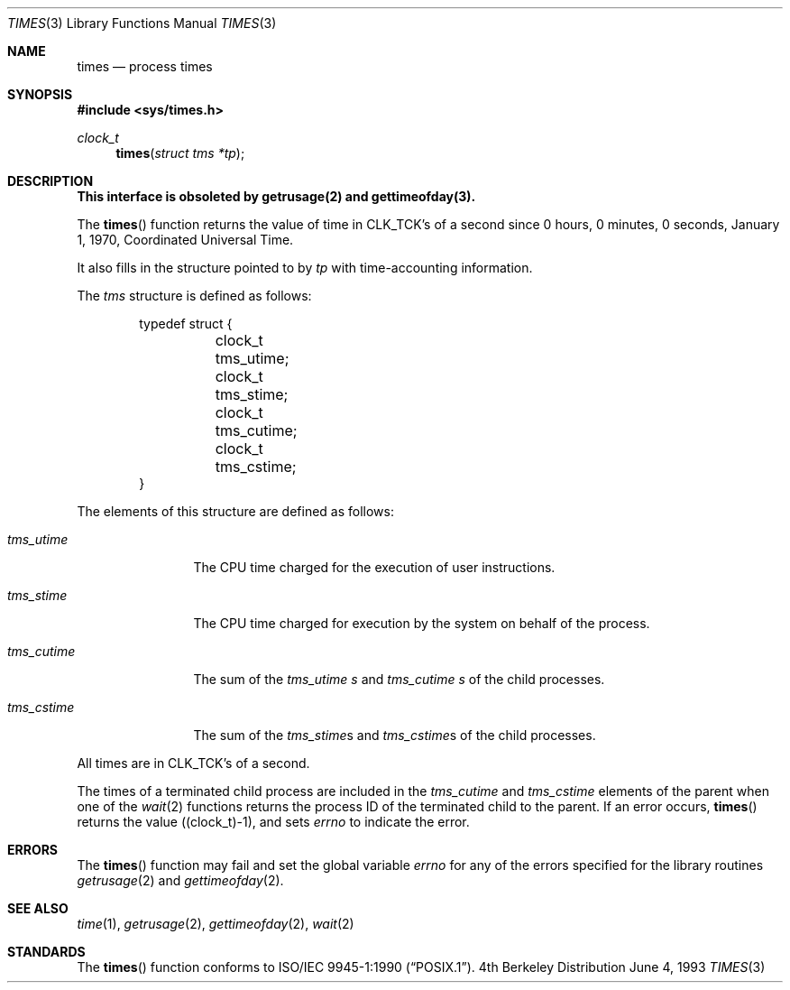 .\"	$NetBSD: times.3,v 1.5 1997/07/14 23:19:44 kleink Exp $
.\"
.\" Copyright (c) 1990, 1991, 1993
.\"	The Regents of the University of California.  All rights reserved.
.\"
.\" Redistribution and use in source and binary forms, with or without
.\" modification, are permitted provided that the following conditions
.\" are met:
.\" 1. Redistributions of source code must retain the above copyright
.\"    notice, this list of conditions and the following disclaimer.
.\" 2. Redistributions in binary form must reproduce the above copyright
.\"    notice, this list of conditions and the following disclaimer in the
.\"    documentation and/or other materials provided with the distribution.
.\" 3. All advertising materials mentioning features or use of this software
.\"    must display the following acknowledgement:
.\"	This product includes software developed by the University of
.\"	California, Berkeley and its contributors.
.\" 4. Neither the name of the University nor the names of its contributors
.\"    may be used to endorse or promote products derived from this software
.\"    without specific prior written permission.
.\"
.\" THIS SOFTWARE IS PROVIDED BY THE REGENTS AND CONTRIBUTORS ``AS IS'' AND
.\" ANY EXPRESS OR IMPLIED WARRANTIES, INCLUDING, BUT NOT LIMITED TO, THE
.\" IMPLIED WARRANTIES OF MERCHANTABILITY AND FITNESS FOR A PARTICULAR PURPOSE
.\" ARE DISCLAIMED.  IN NO EVENT SHALL THE REGENTS OR CONTRIBUTORS BE LIABLE
.\" FOR ANY DIRECT, INDIRECT, INCIDENTAL, SPECIAL, EXEMPLARY, OR CONSEQUENTIAL
.\" DAMAGES (INCLUDING, BUT NOT LIMITED TO, PROCUREMENT OF SUBSTITUTE GOODS
.\" OR SERVICES; LOSS OF USE, DATA, OR PROFITS; OR BUSINESS INTERRUPTION)
.\" HOWEVER CAUSED AND ON ANY THEORY OF LIABILITY, WHETHER IN CONTRACT, STRICT
.\" LIABILITY, OR TORT (INCLUDING NEGLIGENCE OR OTHERWISE) ARISING IN ANY WAY
.\" OUT OF THE USE OF THIS SOFTWARE, EVEN IF ADVISED OF THE POSSIBILITY OF
.\" SUCH DAMAGE.
.\"
.\"     @(#)times.3	8.1 (Berkeley) 6/4/93
.\"
.Dd June 4, 1993
.Dt TIMES 3
.Os BSD 4
.Sh NAME
.Nm times
.Nd process times
.Sh SYNOPSIS
.Fd #include <sys/times.h>
.Ft clock_t 
.Fn times "struct tms *tp"
.Sh DESCRIPTION
.Bf -symbolic
This interface is obsoleted by getrusage(2)
and gettimeofday(3).
.Ef
.Pp
The
.Fn times
function returns the value of time in
.Dv CLK_TCK Ns 's
of a second since
0 hours, 0 minutes, 0 seconds, January 1, 1970, Coordinated Universal
Time.
.Pp
It also fills in the structure pointed to by
.Fa tp
with time-accounting information.
.Pp
The
.Fa tms
structure is defined as follows:
.Bd -literal -offset indent
typedef struct {
	clock_t tms_utime;
	clock_t tms_stime;
	clock_t tms_cutime;
	clock_t tms_cstime;
}
.Ed
.Pp
The elements of this structure are defined as follows:
.Bl -tag -width tms_cutime
.It Fa tms_utime
The
.Tn CPU
time charged for the execution of user instructions.
.It Fa tms_stime
The
.Tn CPU
time charged for execution by the system on behalf of
the process.
.It Fa tms_cutime
The sum of the
.Fa tms_utime  s
and
.Fa tms_cutime  s
of the child processes.
.It Fa tms_cstime
The sum of the
.Fa tms_stime Ns s
and
.Fa tms_cstime Ns s
of the child processes.
.El
.Pp
All times are in
.Dv CLK_TCK Ns 's
of a second.
.Pp
The times of a terminated child process are included in the
.Fa tms_cutime
and
.Fa tms_cstime
elements of the parent when one of the
.Xr wait 2
functions returns the process ID of the terminated child to the parent.
If an error occurs,
.Fn times
returns the value
.Pq (clock_t)\-1 ,
and sets 
.Va errno
to indicate the error.
.Sh ERRORS
The
.Fn times
function
may fail and set the global variable
.Va errno
for any of the errors specified for the library
routines
.Xr getrusage 2
and
.Xr gettimeofday 2 .
.Sh SEE ALSO
.Xr time 1 ,
.Xr getrusage 2 ,
.Xr gettimeofday 2 ,
.Xr wait 2
.Sh STANDARDS
The
.Fn times
function conforms to
.St -p1003.1-90 .
